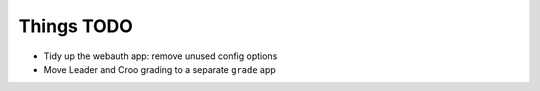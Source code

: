Things TODO
===========

* Tidy up the webauth app: remove unused config options
* Move Leader and Croo grading to a separate ``grade`` app

